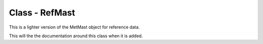 Class - RefMast
============================

This is a lighter version of the MetMast object for reference data.

This will the the documentation around this class when it is added.